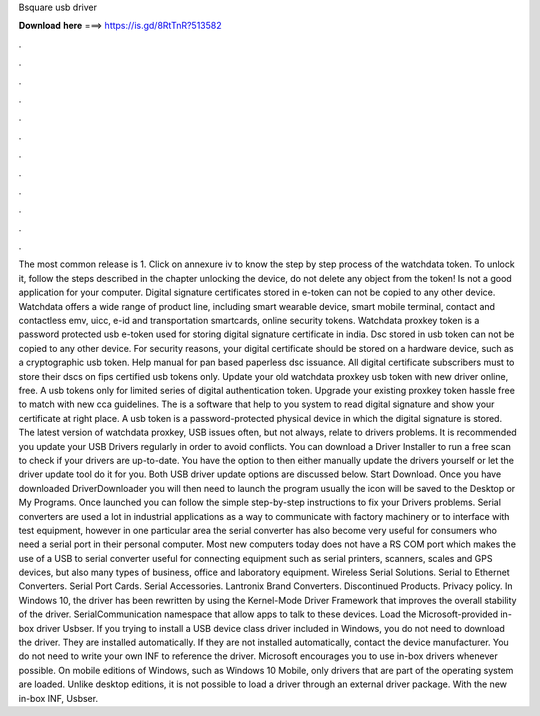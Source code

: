 Bsquare usb driver

𝐃𝐨𝐰𝐧𝐥𝐨𝐚𝐝 𝐡𝐞𝐫𝐞 ===> https://is.gd/8RtTnR?513582

.

.

.

.

.

.

.

.

.

.

.

.

The most common release is 1. Click on annexure iv to know the step by step process of the watchdata token. To unlock it, follow the steps described in the chapter unlocking the device, do not delete any object from the token!
Is not a good application for your computer. Digital signature certificates stored in e-token can not be copied to any other device. Watchdata offers a wide range of product line, including smart wearable device, smart mobile terminal, contact and contactless emv, uicc, e-id and transportation smartcards, online security tokens.
Watchdata proxkey token is a password protected usb e-token used for storing digital signature certificate in india. Dsc stored in usb token can not be copied to any other device. For security reasons, your digital certificate should be stored on a hardware device, such as a cryptographic usb token. Help manual for pan based paperless dsc issuance. All digital certificate subscribers must to store their dscs on fips certified usb tokens only.
Update your old watchdata proxkey usb token with new driver online, free. A usb tokens only for limited series of digital authentication token. Upgrade your existing proxkey token hassle free to match with new cca guidelines. The is a software that help to you system to read digital signature and show your certificate at right place. A usb token is a password-protected physical device in which the digital signature is stored.
The latest version of watchdata proxkey,  USB issues often, but not always, relate to drivers problems. It is recommended you update your USB Drivers regularly in order to avoid conflicts. You can download a Driver Installer to run a free scan to check if your drivers are up-to-date. You have the option to then either manually update the drivers yourself or let the driver update tool do it for you.
Both USB driver update options are discussed below. Start Download. Once you have downloaded DriverDownloader you will then need to launch the program usually the icon will be saved to the Desktop or My Programs. Once launched you can follow the simple step-by-step instructions to fix your Drivers problems. Serial converters are used a lot in industrial applications as a way to communicate with factory machinery or to interface with test equipment, however in one particular area the serial converter has also become very useful for consumers who need a serial port in their personal computer.
Most new computers today does not have a RS COM port which makes the use of a USB to serial converter useful for connecting equipment such as serial printers, scanners, scales and GPS devices, but also many types of business, office and laboratory equipment.
Wireless Serial Solutions. Serial to Ethernet Converters. Serial Port Cards. Serial Accessories. Lantronix Brand Converters. Discontinued Products. Privacy policy. In Windows 10, the driver has been rewritten by using the Kernel-Mode Driver Framework that improves the overall stability of the driver. SerialCommunication namespace that allow apps to talk to these devices. Load the Microsoft-provided in-box driver Usbser. If you trying to install a USB device class driver included in Windows, you do not need to download the driver.
They are installed automatically. If they are not installed automatically, contact the device manufacturer. You do not need to write your own INF to reference the driver. Microsoft encourages you to use in-box drivers whenever possible.
On mobile editions of Windows, such as Windows 10 Mobile, only drivers that are part of the operating system are loaded. Unlike desktop editions, it is not possible to load a driver through an external driver package. With the new in-box INF, Usbser.